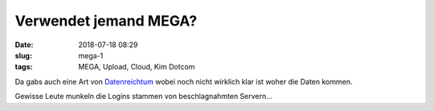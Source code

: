 Verwendet jemand MEGA?
##############################################
:date: 2018-07-18 08:29
:slug: mega-1
:tags: MEGA, Upload, Cloud, Kim Dotcom

Da gabs auch eine Art von `Datenreichtum <https://www.zdnet.com/article/thousands-of-mega-logins-dumped-online-exposing-user-files/>`_ wobei noch nicht wirklich klar ist woher die Daten kommen.

Gewisse Leute munkeln die Logins stammen von beschlagnahmten Servern...

